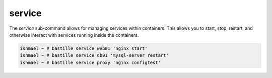 =======
service
=======

The `service` sub-command allows for managing services within containers. This
allows you to start, stop, restart, and otherwise interact with services
running inside the containers.

.. code-block:: shell

  ishmael ~ # bastille service web01 'nginx start'
  ishmael ~ # bastille service db01 'mysql-server restart'
  ishmael ~ # bastille service proxy 'nginx configtest'
